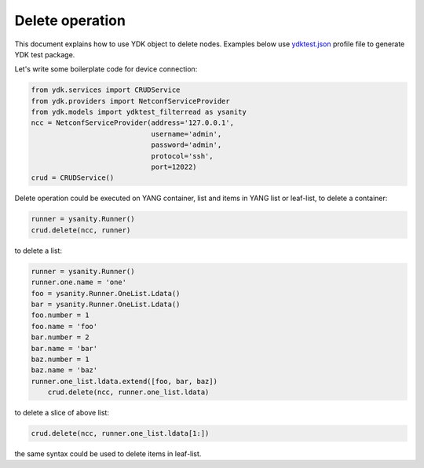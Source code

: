 Delete operation
****************
This document explains how to use YDK object to delete nodes. Examples below use `ydktest.json <https://raw.githubusercontent.com/CiscoDevNet/ydk-gen/master/profiles/test/ydktest.json>`_ profile file to generate YDK test package.

Let's write some boilerplate code for device connection:

.. code-block:: python

    from ydk.services import CRUDService
    from ydk.providers import NetconfServiceProvider
    from ydk.models import ydktest_filterread as ysanity
    ncc = NetconfServiceProvider(address='127.0.0.1',
                                 username='admin',
                                 password='admin',
                                 protocol='ssh',
                                 port=12022)
    crud = CRUDService()

Delete operation could be executed on YANG container, list and items in  YANG list or leaf-list, to delete a container:

.. code-block:: python

	runner = ysanity.Runner()
	crud.delete(ncc, runner)

to delete a list:

.. code-block:: python

    runner = ysanity.Runner()
    runner.one.name = 'one'
    foo = ysanity.Runner.OneList.Ldata()
    bar = ysanity.Runner.OneList.Ldata()
    foo.number = 1
    foo.name = 'foo'
    bar.number = 2
    bar.name = 'bar'
    baz.number = 1
    baz.name = 'baz'
    runner.one_list.ldata.extend([foo, bar, baz])
	crud.delete(ncc, runner.one_list.ldata)

to delete a slice of above list:

.. code-block:: python

	crud.delete(ncc, runner.one_list.ldata[1:])

the same syntax could be used to delete items in leaf-list.






